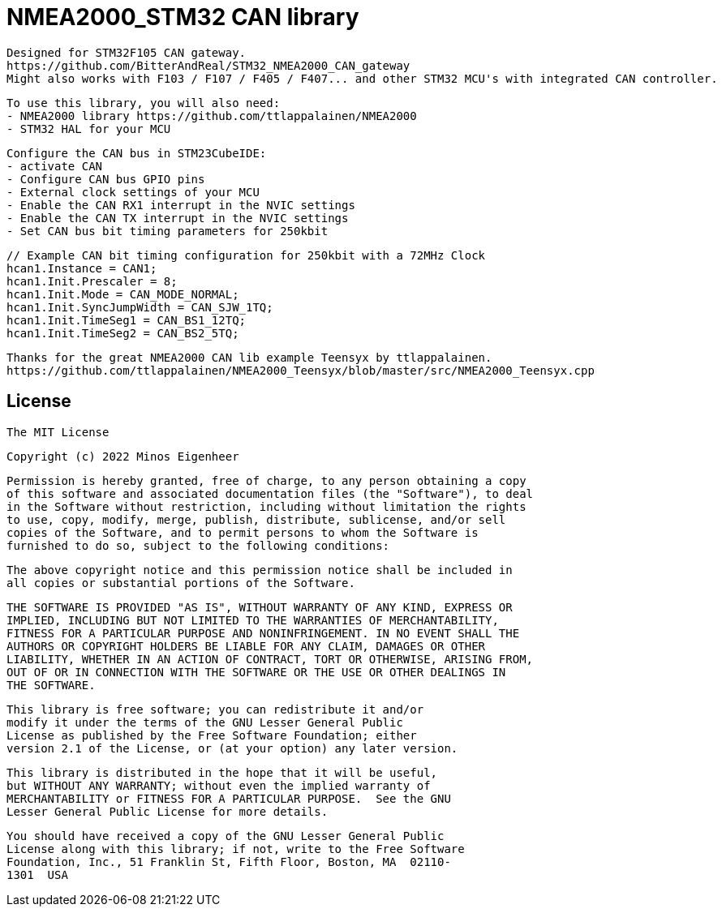 = NMEA2000_STM32 CAN library =


  Designed for STM32F105 CAN gateway.
  https://github.com/BitterAndReal/STM32_NMEA2000_CAN_gateway
  Might also works with F103 / F107 / F405 / F407... and other STM32 MCU's with integrated CAN controller.


  To use this library, you will also need:
  - NMEA2000 library https://github.com/ttlappalainen/NMEA2000
  - STM32 HAL for your MCU


  Configure the CAN bus in STM23CubeIDE:
  - activate CAN
  - Configure CAN bus GPIO pins
  - External clock settings of your MCU
  - Enable the CAN RX1 interrupt in the NVIC settings
  - Enable the CAN TX interrupt in the NVIC settings
  - Set CAN bus bit timing parameters for 250kbit

  // Example CAN bit timing configuration for 250kbit with a 72MHz Clock
  hcan1.Instance = CAN1;
  hcan1.Init.Prescaler = 8;
  hcan1.Init.Mode = CAN_MODE_NORMAL;
  hcan1.Init.SyncJumpWidth = CAN_SJW_1TQ;
  hcan1.Init.TimeSeg1 = CAN_BS1_12TQ;
  hcan1.Init.TimeSeg2 = CAN_BS2_5TQ;
  


  Thanks for the great NMEA2000 CAN lib example Teensyx by ttlappalainen.
  https://github.com/ttlappalainen/NMEA2000_Teensyx/blob/master/src/NMEA2000_Teensyx.cpp


## License

    The MIT License

    Copyright (c) 2022 Minos Eigenheer

    Permission is hereby granted, free of charge, to any person obtaining a copy
    of this software and associated documentation files (the "Software"), to deal
    in the Software without restriction, including without limitation the rights
    to use, copy, modify, merge, publish, distribute, sublicense, and/or sell
    copies of the Software, and to permit persons to whom the Software is
    furnished to do so, subject to the following conditions:

    The above copyright notice and this permission notice shall be included in
    all copies or substantial portions of the Software.

    THE SOFTWARE IS PROVIDED "AS IS", WITHOUT WARRANTY OF ANY KIND, EXPRESS OR
    IMPLIED, INCLUDING BUT NOT LIMITED TO THE WARRANTIES OF MERCHANTABILITY,
    FITNESS FOR A PARTICULAR PURPOSE AND NONINFRINGEMENT. IN NO EVENT SHALL THE
    AUTHORS OR COPYRIGHT HOLDERS BE LIABLE FOR ANY CLAIM, DAMAGES OR OTHER
    LIABILITY, WHETHER IN AN ACTION OF CONTRACT, TORT OR OTHERWISE, ARISING FROM,
    OUT OF OR IN CONNECTION WITH THE SOFTWARE OR THE USE OR OTHER DEALINGS IN
    THE SOFTWARE.

  This library is free software; you can redistribute it and/or
  modify it under the terms of the GNU Lesser General Public
  License as published by the Free Software Foundation; either
  version 2.1 of the License, or (at your option) any later version.

  This library is distributed in the hope that it will be useful,
  but WITHOUT ANY WARRANTY; without even the implied warranty of
  MERCHANTABILITY or FITNESS FOR A PARTICULAR PURPOSE.  See the GNU
  Lesser General Public License for more details.

  You should have received a copy of the GNU Lesser General Public
  License along with this library; if not, write to the Free Software
  Foundation, Inc., 51 Franklin St, Fifth Floor, Boston, MA  02110-
  1301  USA
